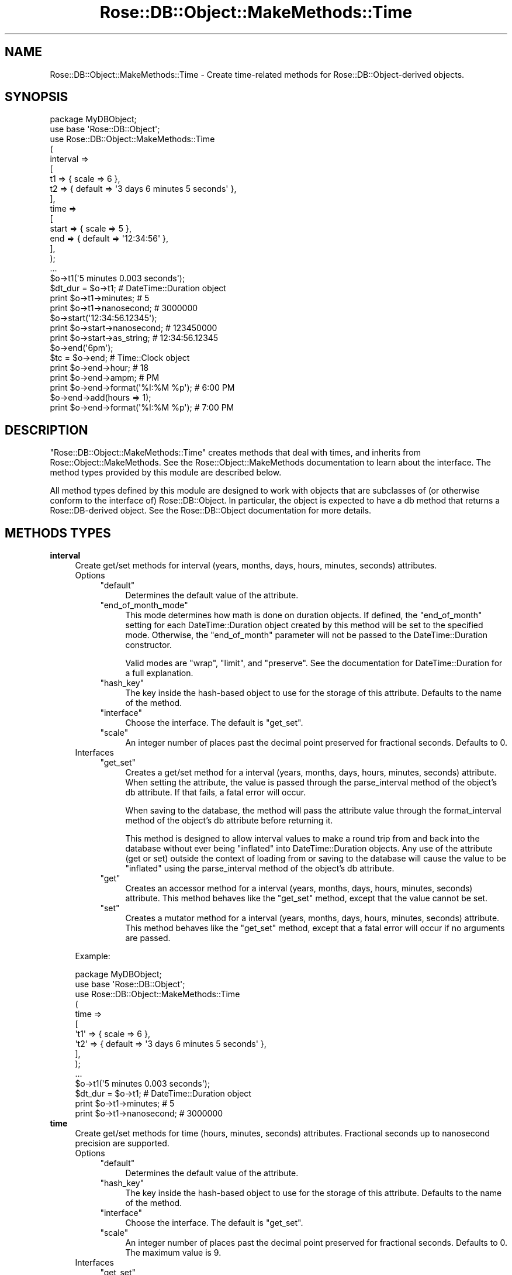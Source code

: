 .\" Automatically generated by Pod::Man 2.22 (Pod::Simple 3.07)
.\"
.\" Standard preamble:
.\" ========================================================================
.de Sp \" Vertical space (when we can't use .PP)
.if t .sp .5v
.if n .sp
..
.de Vb \" Begin verbatim text
.ft CW
.nf
.ne \\$1
..
.de Ve \" End verbatim text
.ft R
.fi
..
.\" Set up some character translations and predefined strings.  \*(-- will
.\" give an unbreakable dash, \*(PI will give pi, \*(L" will give a left
.\" double quote, and \*(R" will give a right double quote.  \*(C+ will
.\" give a nicer C++.  Capital omega is used to do unbreakable dashes and
.\" therefore won't be available.  \*(C` and \*(C' expand to `' in nroff,
.\" nothing in troff, for use with C<>.
.tr \(*W-
.ds C+ C\v'-.1v'\h'-1p'\s-2+\h'-1p'+\s0\v'.1v'\h'-1p'
.ie n \{\
.    ds -- \(*W-
.    ds PI pi
.    if (\n(.H=4u)&(1m=24u) .ds -- \(*W\h'-12u'\(*W\h'-12u'-\" diablo 10 pitch
.    if (\n(.H=4u)&(1m=20u) .ds -- \(*W\h'-12u'\(*W\h'-8u'-\"  diablo 12 pitch
.    ds L" ""
.    ds R" ""
.    ds C` ""
.    ds C' ""
'br\}
.el\{\
.    ds -- \|\(em\|
.    ds PI \(*p
.    ds L" ``
.    ds R" ''
'br\}
.\"
.\" Escape single quotes in literal strings from groff's Unicode transform.
.ie \n(.g .ds Aq \(aq
.el       .ds Aq '
.\"
.\" If the F register is turned on, we'll generate index entries on stderr for
.\" titles (.TH), headers (.SH), subsections (.SS), items (.Ip), and index
.\" entries marked with X<> in POD.  Of course, you'll have to process the
.\" output yourself in some meaningful fashion.
.ie \nF \{\
.    de IX
.    tm Index:\\$1\t\\n%\t"\\$2"
..
.    nr % 0
.    rr F
.\}
.el \{\
.    de IX
..
.\}
.\"
.\" Accent mark definitions (@(#)ms.acc 1.5 88/02/08 SMI; from UCB 4.2).
.\" Fear.  Run.  Save yourself.  No user-serviceable parts.
.    \" fudge factors for nroff and troff
.if n \{\
.    ds #H 0
.    ds #V .8m
.    ds #F .3m
.    ds #[ \f1
.    ds #] \fP
.\}
.if t \{\
.    ds #H ((1u-(\\\\n(.fu%2u))*.13m)
.    ds #V .6m
.    ds #F 0
.    ds #[ \&
.    ds #] \&
.\}
.    \" simple accents for nroff and troff
.if n \{\
.    ds ' \&
.    ds ` \&
.    ds ^ \&
.    ds , \&
.    ds ~ ~
.    ds /
.\}
.if t \{\
.    ds ' \\k:\h'-(\\n(.wu*8/10-\*(#H)'\'\h"|\\n:u"
.    ds ` \\k:\h'-(\\n(.wu*8/10-\*(#H)'\`\h'|\\n:u'
.    ds ^ \\k:\h'-(\\n(.wu*10/11-\*(#H)'^\h'|\\n:u'
.    ds , \\k:\h'-(\\n(.wu*8/10)',\h'|\\n:u'
.    ds ~ \\k:\h'-(\\n(.wu-\*(#H-.1m)'~\h'|\\n:u'
.    ds / \\k:\h'-(\\n(.wu*8/10-\*(#H)'\z\(sl\h'|\\n:u'
.\}
.    \" troff and (daisy-wheel) nroff accents
.ds : \\k:\h'-(\\n(.wu*8/10-\*(#H+.1m+\*(#F)'\v'-\*(#V'\z.\h'.2m+\*(#F'.\h'|\\n:u'\v'\*(#V'
.ds 8 \h'\*(#H'\(*b\h'-\*(#H'
.ds o \\k:\h'-(\\n(.wu+\w'\(de'u-\*(#H)/2u'\v'-.3n'\*(#[\z\(de\v'.3n'\h'|\\n:u'\*(#]
.ds d- \h'\*(#H'\(pd\h'-\w'~'u'\v'-.25m'\f2\(hy\fP\v'.25m'\h'-\*(#H'
.ds D- D\\k:\h'-\w'D'u'\v'-.11m'\z\(hy\v'.11m'\h'|\\n:u'
.ds th \*(#[\v'.3m'\s+1I\s-1\v'-.3m'\h'-(\w'I'u*2/3)'\s-1o\s+1\*(#]
.ds Th \*(#[\s+2I\s-2\h'-\w'I'u*3/5'\v'-.3m'o\v'.3m'\*(#]
.ds ae a\h'-(\w'a'u*4/10)'e
.ds Ae A\h'-(\w'A'u*4/10)'E
.    \" corrections for vroff
.if v .ds ~ \\k:\h'-(\\n(.wu*9/10-\*(#H)'\s-2\u~\d\s+2\h'|\\n:u'
.if v .ds ^ \\k:\h'-(\\n(.wu*10/11-\*(#H)'\v'-.4m'^\v'.4m'\h'|\\n:u'
.    \" for low resolution devices (crt and lpr)
.if \n(.H>23 .if \n(.V>19 \
\{\
.    ds : e
.    ds 8 ss
.    ds o a
.    ds d- d\h'-1'\(ga
.    ds D- D\h'-1'\(hy
.    ds th \o'bp'
.    ds Th \o'LP'
.    ds ae ae
.    ds Ae AE
.\}
.rm #[ #] #H #V #F C
.\" ========================================================================
.\"
.IX Title "Rose::DB::Object::MakeMethods::Time 3"
.TH Rose::DB::Object::MakeMethods::Time 3 "2010-04-27" "perl v5.10.1" "User Contributed Perl Documentation"
.\" For nroff, turn off justification.  Always turn off hyphenation; it makes
.\" way too many mistakes in technical documents.
.if n .ad l
.nh
.SH "NAME"
Rose::DB::Object::MakeMethods::Time \- Create time\-related methods for Rose::DB::Object\-derived objects.
.SH "SYNOPSIS"
.IX Header "SYNOPSIS"
.Vb 1
\&    package MyDBObject;
\&
\&    use base \*(AqRose::DB::Object\*(Aq;
\&
\&    use Rose::DB::Object::MakeMethods::Time
\&    (
\&      interval => 
\&      [
\&        t1 => { scale => 6 },
\&        t2 => { default => \*(Aq3 days 6 minutes 5 seconds\*(Aq },
\&      ],
\&
\&      time =>
\&      [
\&        start => { scale => 5 },
\&        end   => { default => \*(Aq12:34:56\*(Aq },
\&      ],
\&    );
\&
\&    ...
\&
\&    $o\->t1(\*(Aq5 minutes 0.003 seconds\*(Aq);
\&
\&    $dt_dur = $o\->t1; # DateTime::Duration object
\&
\&    print $o\->t1\->minutes;    # 5
\&    print $o\->t1\->nanosecond; # 3000000
\&
\&    $o\->start(\*(Aq12:34:56.12345\*(Aq);
\&
\&    print $o\->start\->nanosecond; # 123450000
\&    print $o\->start\->as_string;  # 12:34:56.12345
\&
\&    $o\->end(\*(Aq6pm\*(Aq);
\&
\&    $tc = $o\->end; # Time::Clock object
\&
\&    print $o\->end\->hour; # 18
\&    print $o\->end\->ampm; # PM
\&
\&    print $o\->end\->format(\*(Aq%I:%M %p\*(Aq); # 6:00 PM
\&    $o\->end\->add(hours => 1);
\&    print $o\->end\->format(\*(Aq%I:%M %p\*(Aq); # 7:00 PM
.Ve
.SH "DESCRIPTION"
.IX Header "DESCRIPTION"
\&\f(CW\*(C`Rose::DB::Object::MakeMethods::Time\*(C'\fR creates methods that deal with times, and inherits from Rose::Object::MakeMethods.  See the Rose::Object::MakeMethods documentation to learn about the interface.  The method types provided by this module are described below.
.PP
All method types defined by this module are designed to work with objects that are subclasses of (or otherwise conform to the interface of) Rose::DB::Object.  In particular, the object is expected to have a db method that returns a Rose::DB\-derived object.  See the Rose::DB::Object documentation for more details.
.SH "METHODS TYPES"
.IX Header "METHODS TYPES"
.IP "\fBinterval\fR" 4
.IX Item "interval"
Create get/set methods for interval (years, months, days, hours, minutes, seconds) attributes.
.RS 4
.IP "Options" 4
.IX Item "Options"
.RS 4
.PD 0
.ie n .IP """default""" 4
.el .IP "\f(CWdefault\fR" 4
.IX Item "default"
.PD
Determines the default value of the attribute.
.ie n .IP """end_of_month_mode""" 4
.el .IP "\f(CWend_of_month_mode\fR" 4
.IX Item "end_of_month_mode"
This mode determines how math is done on duration objects.  If defined, the \f(CW\*(C`end_of_month\*(C'\fR setting for each DateTime::Duration object created by this method will be set to the specified mode.  Otherwise, the \f(CW\*(C`end_of_month\*(C'\fR parameter will not be passed to the DateTime::Duration constructor.
.Sp
Valid modes are \f(CW\*(C`wrap\*(C'\fR, \f(CW\*(C`limit\*(C'\fR, and \f(CW\*(C`preserve\*(C'\fR.  See the documentation for DateTime::Duration for a full explanation.
.ie n .IP """hash_key""" 4
.el .IP "\f(CWhash_key\fR" 4
.IX Item "hash_key"
The key inside the hash-based object to use for the storage of this
attribute.  Defaults to the name of the method.
.ie n .IP """interface""" 4
.el .IP "\f(CWinterface\fR" 4
.IX Item "interface"
Choose the interface.  The default is \f(CW\*(C`get_set\*(C'\fR.
.ie n .IP """scale""" 4
.el .IP "\f(CWscale\fR" 4
.IX Item "scale"
An integer number of places past the decimal point preserved for fractional seconds.  Defaults to 0.
.RE
.RS 4
.RE
.IP "Interfaces" 4
.IX Item "Interfaces"
.RS 4
.PD 0
.ie n .IP """get_set""" 4
.el .IP "\f(CWget_set\fR" 4
.IX Item "get_set"
.PD
Creates a get/set method for a interval (years, months, days, hours, minutes, seconds) attribute.  When setting the attribute, the value is passed through the parse_interval method of the object's db attribute.  If that fails, a fatal error will occur.
.Sp
When saving to the database, the method will pass the attribute value through the format_interval method of the object's db attribute before returning it.
.Sp
This method is designed to allow interval values to make a round trip from and back into the database without ever being \*(L"inflated\*(R" into DateTime::Duration objects.  Any use of the attribute (get or set) outside the context of loading from or saving to the database will cause the value to be \*(L"inflated\*(R" using the  parse_interval method of the object's db attribute.
.ie n .IP """get""" 4
.el .IP "\f(CWget\fR" 4
.IX Item "get"
Creates an accessor method for a interval (years, months, days, hours, minutes, seconds) attribute.  This method behaves like the \f(CW\*(C`get_set\*(C'\fR method, except that the value cannot be set.
.ie n .IP """set""" 4
.el .IP "\f(CWset\fR" 4
.IX Item "set"
Creates a mutator method for a interval (years, months, days, hours, minutes, seconds) attribute.  This method behaves like the \f(CW\*(C`get_set\*(C'\fR method, except that a fatal error will occur if no arguments are passed.
.RE
.RS 4
.RE
.RE
.RS 4
.Sp
Example:
.Sp
.Vb 1
\&    package MyDBObject;
\&
\&    use base \*(AqRose::DB::Object\*(Aq;
\&
\&    use Rose::DB::Object::MakeMethods::Time
\&    (
\&      time => 
\&      [
\&        \*(Aqt1\*(Aq => { scale => 6 },
\&        \*(Aqt2\*(Aq => { default => \*(Aq3 days 6 minutes 5 seconds\*(Aq },
\&      ],
\&    );
\&
\&    ...
\&
\&    $o\->t1(\*(Aq5 minutes 0.003 seconds\*(Aq);
\&
\&    $dt_dur = $o\->t1; # DateTime::Duration object
\&
\&    print $o\->t1\->minutes;    # 5
\&    print $o\->t1\->nanosecond; # 3000000
.Ve
.RE
.IP "\fBtime\fR" 4
.IX Item "time"
Create get/set methods for time (hours, minutes, seconds) attributes.  Fractional seconds up to nanosecond precision are supported.
.RS 4
.IP "Options" 4
.IX Item "Options"
.RS 4
.PD 0
.ie n .IP """default""" 4
.el .IP "\f(CWdefault\fR" 4
.IX Item "default"
.PD
Determines the default value of the attribute.
.ie n .IP """hash_key""" 4
.el .IP "\f(CWhash_key\fR" 4
.IX Item "hash_key"
The key inside the hash-based object to use for the storage of this
attribute.  Defaults to the name of the method.
.ie n .IP """interface""" 4
.el .IP "\f(CWinterface\fR" 4
.IX Item "interface"
Choose the interface.  The default is \f(CW\*(C`get_set\*(C'\fR.
.ie n .IP """scale""" 4
.el .IP "\f(CWscale\fR" 4
.IX Item "scale"
An integer number of places past the decimal point preserved for fractional seconds.  Defaults to 0.  The maximum value is 9.
.RE
.RS 4
.RE
.IP "Interfaces" 4
.IX Item "Interfaces"
.RS 4
.PD 0
.ie n .IP """get_set""" 4
.el .IP "\f(CWget_set\fR" 4
.IX Item "get_set"
.PD
Creates a get/set method for a time attribute.  When setting the attribute, the value is passed through the parse_time method of the object's db attribute.  If that fails, a fatal error will occur.
.Sp
When saving to the database, the method will pass the attribute value through the format_time method of the object's db attribute before returning it.
.Sp
This method is designed to allow time values to make a round trip from and back into the database without ever being \*(L"inflated\*(R" into Time::Clock objects.  Any use of the attribute (get or set) outside the context of loading from or saving to the database will cause the value to be \*(L"inflated\*(R" using the  parse_time method of the object's db attribute.
.ie n .IP """get""" 4
.el .IP "\f(CWget\fR" 4
.IX Item "get"
Creates an accessor method for a time attribute.  This method behaves like the \f(CW\*(C`get_set\*(C'\fR method, except that the value cannot be set.
.ie n .IP """set""" 4
.el .IP "\f(CWset\fR" 4
.IX Item "set"
Creates a mutator method for a time attribute.  This method behaves like the \f(CW\*(C`get_set\*(C'\fR method, except that a fatal error will occur if no arguments are passed.
.RE
.RS 4
.RE
.RE
.RS 4
.Sp
Example:
.Sp
.Vb 1
\&    package MyDBObject;
\&
\&    use base \*(AqRose::DB::Object\*(Aq;
\&
\&    use Rose::DB::Object::MakeMethods::Time
\&    (
\&      time =>
\&      [
\&        start => { scale => 5 },
\&        end   => { default => \*(Aq12:34:56\*(Aq },
\&      ],
\&    );
\&
\&    ...
\&
\&    $o\->start(\*(Aq12:34:56.12345\*(Aq);
\&
\&    print $o\->start\->nanosecond; # 123450000
\&    print $o\->start\->as_string;  # 12:34:56.12345
\&
\&    $o\->end(\*(Aq6pm\*(Aq);
\&
\&    $tc = $o\->end; # Time::Clock object
\&
\&    print $o\->end\->hour; # 18
\&    print $o\->end\->ampm; # PM
\&
\&    print $o\->end\->format(\*(Aq%I:%M %p\*(Aq); # 6:00 PM
\&    $o\->end\->add(hours => 1);
\&    print $o\->end\->format(\*(Aq%I:%M %p\*(Aq); # 7:00 PM
.Ve
.RE
.SH "AUTHOR"
.IX Header "AUTHOR"
John C. Siracusa (siracusa@gmail.com)
.SH "LICENSE"
.IX Header "LICENSE"
Copyright (c) 2010 by John C. Siracusa.  All rights reserved.  This program is
free software; you can redistribute it and/or modify it under the same terms
as Perl itself.
